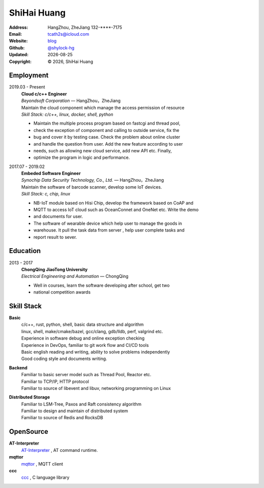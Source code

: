 ======================
ShiHai Huang
======================
:Address: HangZhou, ZheJiang
          132-****-7175
:Email: tcath2s@icloud.com
:Website: `blog`_
:Github: `@shylock-hg`_
:Updated: |date|
:Copyright: |copy| |year|, ShiHai Huang

Employment
----------

2019.03 - Present
  | **Cloud c/c++ Engineer**
  | *Beyondsoft Corporation* |---| HangZhou，ZheJiang

  | Maintain the cloud component which manage the access permission of resource
  | *Skill Stack: c/c++, linux, docker, shell, python*

  * Maintain the multiple process program based on fastcgi and thread pool,
  * check the exception of component and calling to outside service, fix the
  * bug and cover it by testing case. Check the problem about online cluster
  * and handle the question from user. Add the new feature according to user
  * needs, such as allowing new cloud service, add new API etc. Finally,
  * optimize the program in logic and performance.

2017.07 - 2019.02
  | **Embeded Software Engineer**
  | *Synochip Data Security Technology, Co., Ltd.* |---| HangZhou，ZheJiang

  | Maintain the software of barcode scanner, develop some IoT devices.
  | *Skill Stack: c, chip, linux*

  * NB-IoT module based on Hisi Chip, develop the framework based on CoAP and
  * MQTT to access IoT cloud such as OceanConnet and OneNet etc. Write the demo
  * and documents for user.
  * The software of wearable device which help user to manage the goods in
  * warehouse. It pull the task data from server , help user complete tasks and
  * report result to sever.

Education
---------

2013 - 2017
  | **ChongQing JiaoTong University**
  | *Electrical Engineering and Automation* |---| ChongQing

  * Well in courses, learn the software developing after school, get two
  * national competition awards

Skill Stack
--------------

**Basic**
  | c/c++, rust, python, shell, basic data structure and algorithm
  | linux, shell, make/cmake/bazel, gcc/clang, gdb/lldb, perf, valgrind etc.
  | Experience in software debug and online exception checking
  | Experience in DevOps, familiar to git work flow and CI/CD tools
  | Basic english reading and writing, ability to solve problems independently
  | Good coding style and documents writing.

**Backend**
  | Familiar to basic server model such as Thread Pool, Reactor etc.
  | Familiar to TCP/IP, HTTP protocol
  | Familiar to source of libevent and libuv, networking programming on Linux

**Distributed Storage**
  | Familiar to LSM-Tree, Paxos and Raft consistency algorithm
  | Familiar to design and maintain of distributed system
  | Familiar to source of Redis and RocksDB

OpenSource
-------------

**AT-Interpreter**
  `AT-Interpreter <https://github.com/shylock-hg/at-interpreter/>`_ ,
  AT command runtime.

**mqttor**
  `mqttor <https://github.com/shylock-hg/mqttor/>`_ , MQTT client

**ccc**
  `ccc <https://github.com/shylock-hg/ccc/>`_ , C language library

.. meta::
   :description: Shylock Hg's Software Engineering Resume
   :keywords: software, engineering, development, back-end, distributed storage,
      docker

.. |copy| unicode:: 0xA9
.. |date| date::
.. |year| date:: %Y
.. |time| date:: %H:%M
.. |---| unicode:: U+2014

.. _blog: https://shylock.netlify.com
.. _@shylock-hg: https://github.com/shylock-hg
